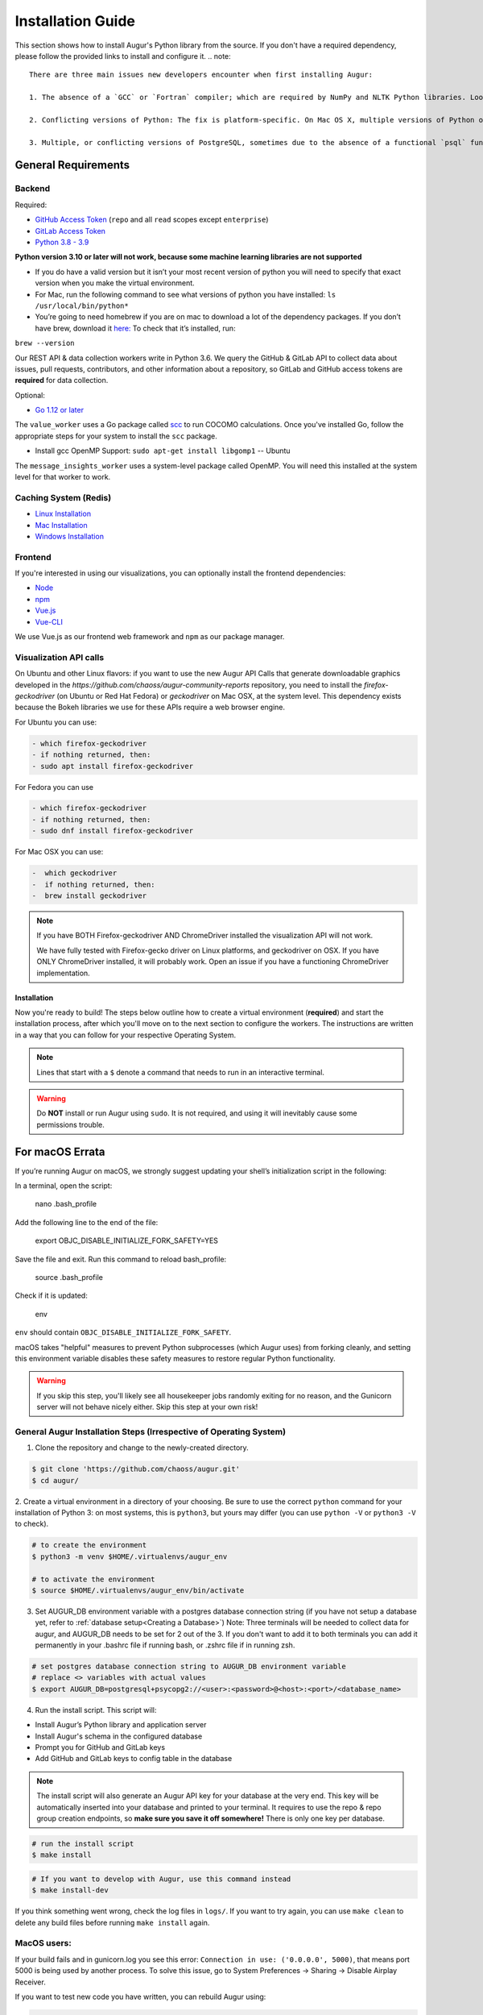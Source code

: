 Installation Guide
===================

This section shows how to install Augur's Python library from the source. If you don't have a required dependency, please follow the provided links to install and configure it.
.. note::

  There are three main issues new developers encounter when first installing Augur: 

  1. The absence of a `GCC` or `Fortran` compiler; which are required by NumPy and NLTK Python libraries. Look up how to install these compilers for your local operating system. Many times they need to be updated to a more current version.
  
  2. Conflicting versions of Python: The fix is platform-specific. On Mac OS X, multiple versions of Python often have been installed by the OS, brew, Anaconda, or both. The result is some python commands draw from different paths because of how they link in `/usr/local/bin`

  3. Multiple, or conflicting versions of PostgreSQL, sometimes due to the absence of a functional `psql` function at the command line.   

General Requirements
~~~~~~~~~~~~~~~~~~~~

Backend
---------
Required:

-  `GitHub Access Token <https://github.com/settings/tokens>`__ (``repo`` and all ``read`` scopes except ``enterprise``)
-  `GitLab Access Token <https://gitlab.com/profile/personal_access_tokens>`__
-  `Python 3.8 - 3.9 <https://www.python.org/downloads/>`__


  
**Python version 3.10 or later will not work, because some machine learning libraries are not supported**

- If you do have a valid version but it isn’t your most recent version of python you will need to specify that exact version when you make the virtual environment. 

- For Mac, run the following command to see what versions of python you have installed: ``ls /usr/local/bin/python*``

- You’re going to need homebrew if you are on mac to download a lot of the dependency packages. If you don’t have brew, download it `here: <https://brew.sh/>`_ To check that it’s installed, run:
``brew --version``



Our REST API & data collection workers write in Python 3.6. We query the GitHub & GitLab API to collect data about issues, pull requests, contributors, and other information about a repository, so GitLab and GitHub access tokens are **required** for data collection.

Optional:

-  `Go 1.12 or later <https://golang.org/doc/install>`__

The ``value_worker`` uses a Go package called `scc <https://github.com/boyter/scc>`_ to run COCOMO calculations.
Once you've installed Go, follow the appropriate steps for your system to install the ``scc`` package.

-  Install gcc OpenMP Support: ``sudo apt-get install libgomp1`` -- Ubuntu 

The ``message_insights_worker`` uses a system-level package called OpenMP. You will need this installed at the system level for that worker to work.

Caching System (Redis)
----------------
* `Linux Installation <https://redis.io/docs/getting-started/installation/install-redis-on-linux/>`__
* `Mac Installation <https://redis.io/docs/getting-started/installation/install-redis-on-mac-os/>`__
* `Windows Installation <https://redis.io/docs/getting-started/installation/install-redis-on-windows/>`__

Frontend
---------
If you're interested in using our visualizations, you can optionally install the frontend dependencies:

-  `Node <https://nodejs.org/en/>`__
-  `npm <https://www.npmjs.com/>`__
-  `Vue.js <https://vuejs.org/>`__  
-  `Vue-CLI <https://cli.vuejs.org/>`__

We use Vue.js as our frontend web framework and ``npm`` as our package manager.


Visualization API calls
---------------------------

On Ubuntu and other Linux flavors: if you want to use the new Augur API Calls that generate downloadable graphics developed in the `https://github.com/chaoss/augur-community-reports` repository, you need to install the `firefox-geckodriver` (on Ubuntu or Red Hat Fedora) or `geckodriver` on Mac OSX, at the system level. This dependency exists because the Bokeh libraries we use for these APIs require a web browser engine.

For Ubuntu you can use: 

.. code-block:: bash

    - which firefox-geckodriver
    - if nothing returned, then: 
    - sudo apt install firefox-geckodriver

For Fedora you can use

.. code-block:: bash

    - which firefox-geckodriver
    - if nothing returned, then: 
    - sudo dnf install firefox-geckodriver

For Mac OSX you can use: 

.. code-block:: bash

    -  which geckodriver
    -  if nothing returned, then:
    -  brew install geckodriver

.. note::
  If you have BOTH Firefox-geckodriver AND ChromeDriver installed the visualization API will not work. 
  
  We have fully tested with Firefox-gecko driver on Linux platforms, and geckodriver on OSX. If you have ONLY ChromeDriver installed, it will probably work. Open an issue if you have a functioning ChromeDriver implementation.  


===================
Installation 
===================

Now you're ready to build! The steps below outline how to create a virtual environment (**required**) and start the installation process, after which you'll move on to the next section to configure the workers. The instructions are written in a way that you can follow for your respective Operating System.


.. note::
  Lines that start with a ``$`` denote a command that needs to run in an interactive terminal.

.. warning::
  Do **NOT** install or run Augur using ``sudo``. It is not required, and using it will inevitably cause some permissions trouble.

For macOS Errata
~~~~~~~~~~~~~~~~

If you’re running Augur on macOS, we strongly suggest updating your shell’s initialization script in the following:

In a terminal, open the script:

  nano .bash_profile
 
Add the following line to the end of the file:

  export OBJC_DISABLE_INITIALIZE_FORK_SAFETY=YES

Save the file and exit.
Run this command to reload bash_profile:

  source .bash_profile

Check if it is updated:

  env

``env`` should contain ``OBJC_DISABLE_INITIALIZE_FORK_SAFETY``.

macOS takes "helpful" measures to prevent Python subprocesses (which Augur uses) from forking cleanly, and setting this environment variable disables these safety measures to restore regular Python functionality.

.. warning::
  If you skip this step, you'll likely see all housekeeper jobs randomly exiting for no reason, and the Gunicorn server will not behave nicely either. Skip this step at your own risk!


General Augur Installation Steps (Irrespective of Operating System)
--------------------------------------------------------------

1. Clone the repository and change to the newly-created directory.

.. code-block:: bash

   $ git clone 'https://github.com/chaoss/augur.git'
   $ cd augur/

2. Create a virtual environment in a directory of your choosing. Be sure to use the correct ``python`` command for
your installation of Python 3: on most systems, this is ``python3``, but yours may differ (you can use ``python -V`` or ``python3 -V`` to check).

.. code-block:: bash

    # to create the environment
    $ python3 -m venv $HOME/.virtualenvs/augur_env

    # to activate the environment
    $ source $HOME/.virtualenvs/augur_env/bin/activate

3. Set AUGUR_DB environment variable with a postgres database connection string (if you have not setup a database yet, refer to :ref:`database setup<Creating a Database>`) Note: Three terminals will be needed to collect data for augur, and AUGUR_DB needs to be set for 2 out of the 3. If you don't want to add it to both terminals you can add it permanently in your .bashrc file if running bash, or .zshrc file if in running zsh. 

.. code-block:: bash

    # set postgres database connection string to AUGUR_DB environment variable
    # replace <> variables with actual values
    $ export AUGUR_DB=postgresql+psycopg2://<user>:<password>@<host>:<port>/<database_name>

4. Run the install script. This script will:

- Install Augur’s Python library and application server
- Install Augur's schema in the configured database
- Prompt you for GitHub and GitLab keys
- Add GitHub and GitLab keys to config table in the database

.. note::

  The install script will also generate an Augur API key for your database at the very end. This key will be automatically inserted into your database and printed to your terminal. It requires to use the repo & repo group creation endpoints, so **make sure you save it off somewhere!** There is only one key per database.

.. code-block:: bash

   # run the install script
   $ make install

.. code-block:: bash

   # If you want to develop with Augur, use this command instead
   $ make install-dev

If you think something went wrong, check the log files in ``logs/``. If you want to try again, you can use ``make clean`` to delete any build files before running ``make install`` again.

MacOS users: 
------------

If your build fails and in gunicorn.log you see this error: ``Connection in use: ('0.0.0.0', 5000)``, that means port 5000 is being used by another process. To solve this issue, go to System Preferences -> Sharing -> Disable Airplay Receiver.

If you want to test new code you have written, you can rebuild Augur using: 

.. code-block:: bash

   $ make rebuild-dev

.. note::

  If you chose to install Augur's frontend dependencies, you might see a bunch of ``canvas@1.6.x`` and ``canvas-prebuilt@1.6.x`` errors in the installation logs. These are harmless and caused by a few of our dependencies having *optional* requirements for old versions of these libraries. If they seem to be causing you trouble, feel free to open an `issue <https://github.com/chaoss/augur/issues>`_.

To enable log parsing for errors, you need to install `Elasticsearch <https://www.elastic.co/downloads/elasticsearch>`_ and `Logstash <https://www.elastic.co/downloads/past-releases/logstash-6-8-10>`_.

.. warning::

   Please note, that Logstash v7.0 and above have unresolved issues that affect this functionality.
   
   In order to use it in the near future, please download v6.8.

   If you use a package manager, it defaults to v7+, so we recommend downloading `binary <https://www.elastic.co/downloads/past-releases/logstash-6-8-10>`_ .

   This change is tested with Elasticsearch v7.8.0_2 and Logstash v6.8.10.

Once everything installs, you're ready to `configure your data collection workers <collecting-data.html>`_!
